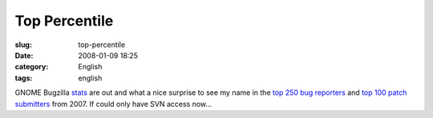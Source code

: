 Top Percentile
##############
:slug: top-percentile
:date: 2008-01-09 18:25
:category: English
:tags: english

GNOME Bugzilla
`stats <http://bugzilla.gnome.org/utils/stats-2007/stat-overview.html>`__
are out and what a nice surprise to see my name in the `top 250 bug
reporters <http://bugzilla.gnome.org/utils/stats-2007/top-reporters.txt>`__
and `top 100 patch
submitters <http://bugzilla.gnome.org/utils/stats-2007/top-patchers.txt>`__
from 2007. If could only have SVN access now…

